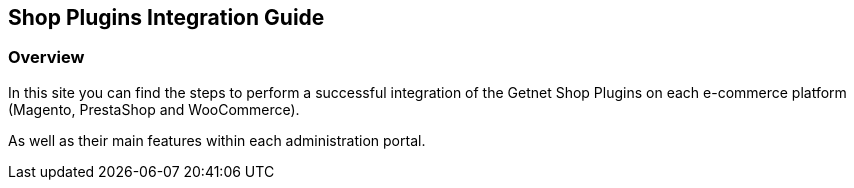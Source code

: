 [#PaymentPageSolutions_SP_Integration]
== Shop Plugins Integration Guide

[#PaymentPageSolutions_SP_Integration_Overview]
=== Overview

In this site you can find the steps to perform a successful integration of the Getnet Shop Plugins on each e-commerce platform (Magento, PrestaShop and WooCommerce).

As well as their main features within each administration portal.
